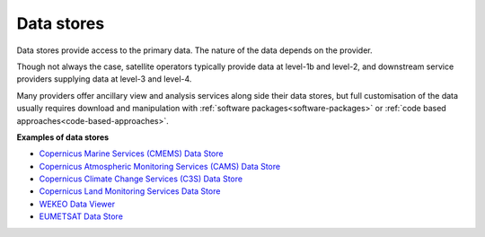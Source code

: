 .. _data_stores:

Data stores
-----------
Data stores provide access to the primary data. The nature of the data depends on the provider. 

Though not always the case, satellite operators typically provide data at level-1b and level-2, and downstream service providers supplying data at level-3 and level-4. 

Many providers offer ancillary view and analysis services along side their data stores, but full customisation of the data usually requires download and manipulation with :ref:`software packages<software-packages>` or :ref:`code based approaches<code-based-approaches>`.

**Examples of data stores**

* `Copernicus Marine Services (CMEMS) Data Store <https://data.marine.copernicus.eu/products>`_
* `Copernicus Atmospheric Monitoring Services (CAMS) Data Store <https://atmosphere.copernicus.eu/data>`_
* `Copernicus Climate Change Services (C3S) Data Store <https://cds.climate.copernicus.eu/#!/home>`_
* `Copernicus Land Monitoring Services Data Store <https://land.copernicus.eu>`_
* `WEKEO Data Viewer <https://www.wekeo.eu/data>`_
* `EUMETSAT Data Store <https://data.eumetsat.int>`_
